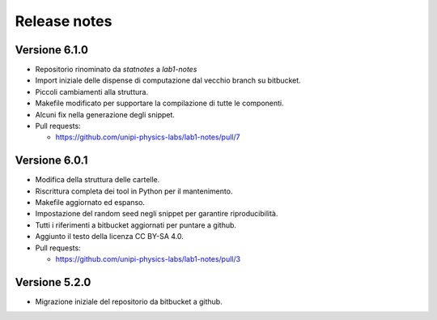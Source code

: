 .. _relrelease_notes:

Release notes
=============


Versione 6.1.0
--------------

* Repositorio rinominato da `statnotes` a `lab1-notes`
* Import iniziale delle dispense di computazione dal vecchio branch su bitbucket.
* Piccoli cambiamenti alla struttura.
* Makefile modificato per supportare la compilazione di tutte le componenti.
* Alcuni fix nella generazione degli snippet.
* Pull requests:

  * https://github.com/unipi-physics-labs/lab1-notes/pull/7


Versione 6.0.1
--------------

* Modifica della struttura delle cartelle.
* Riscrittura completa dei tool in Python per il mantenimento.
* Makefile aggiornato ed espanso.
* Impostazione del random seed negli snippet per garantire riproducibilità.
* Tutti i riferimenti a bitbucket aggiornati per puntare a github.
* Aggiunto il testo della licenza CC BY-SA 4.0.
* Pull requests:

  * https://github.com/unipi-physics-labs/lab1-notes/pull/3


Versione 5.2.0
--------------

* Migrazione iniziale del repositorio da bitbucket a github.
